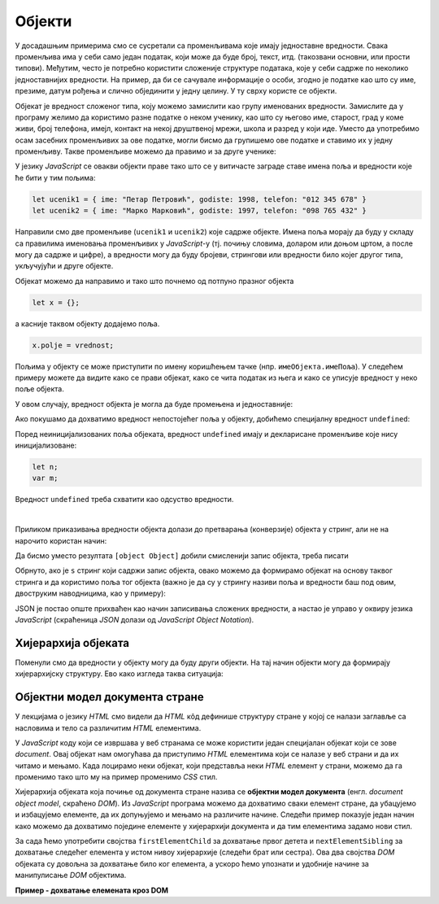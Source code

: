 Објекти
=======

У досадашњим примерима смо се сусретали са променљивама које имају једноставне вредности. Свака променљива има у себи само један податак, који може да буде број, текст, итд. (такозвани основни, или прости типови). Међутим, често je потребно користити сложеније структуре података, које у себи садрже по неколико једноставнијих вредности. На пример, да би се сачувале информације о особи, згодно је податке као што су име, презиме, датум рођења и слично објединити у једну целину. У ту сврху користе се објекти. 

Објекат је вредност сложеног типа, коју можемо замислити као групу именованих вредности. Замислите да у програму желимо да користимо разне податке о неком ученику, као што су његово име, старост, град у коме живи, број телефона, имејл, контакт на некој друштвеној мрежи, школа и разред у који иде. Уместо да употребимо осам засебних променљивих за ове податке, могли бисмо да групишемо ове податке и ставимо их у једну променљиву. Такве променљиве можемо да правимо и за друге ученике:

.. image:: ../../_images/js/ucenik_kartoteka.png
    :width: 600px
    :align: center

У језику *JavaScript* се овакви објекти праве тако што се у витичасте заграде ставе имена поља и вредности које ће бити у тим пољима:

.. code-block:: javascript

    let ucenik1 = { ime: "Петар Петровић", godiste: 1998, telefon: "012 345 678" }
    let ucenik2 = { ime: "Марко Марковић", godiste: 1997, telefon: "098 765 432" }

Направили смо две променљиве (``ucenik1`` и ``ucenik2``) које садрже објекте. Имена поља морају да буду у складу са правилима именовања променљивих у *JavaScript*-у (тј. почињу словима, доларом или доњом цртом, а после могу да садрже и цифре), а вредности могу да буду бројеви, стрингови или вредности било којег другог типа, укључујући и друге објекте.

Објекат можемо да направимо и тако што почнемо од потпуно празног објекта

.. code-block:: javascript

    let x = {};

a касније таквом објекту додајемо поља.

.. code-block:: javascript

    x.polje = vrednost;

Пољима у објекту се може приступити по имену коришћењем тачке (нпр. ``имеОбјекта.имеПоља``). У следећем примеру можете да видите како се прави објекат, како се чита податак из њега и како се уписује вредност у неко поље објекта.

.. activecode:: azuriranje_objekta_1_js
    :language: javascript
    :nocodelens:

    let ucenik = { ime: "Петар Петровић", tel: "012 345 678", razred: 6 };
    let razred = ucenik.razred;
    razred = razred + 1;
    ucenik.razred = razred;
    alert(ucenik.razred);
    
У овом случају, вредност објекта је могла да буде промењена и једноставније:

.. activecode:: azuriranje_objekta_2_js
    :language: javascript
    :nocodelens:

    let ucenik = { ime: "Петар Петровић", tel: "012 345 678", razred: 6 };
    ucenik.razred++;
    alert(ucenik.razred);

Ако покушамо да дохватимо вредност непостојећег поља у објекту, добићемо специјалну вредност ``undefined``:

.. activecode:: nepostojece_polje_objekta_js
    :language: javascript
    :nocodelens:

    let ucenik = { ime: "Петар Петровић", tel: "012 345 678", razred: 6 };
    alert(ucenik.eposta);

Поред неиницијализованих поља објеката, вредност ``undefined`` имају и декларисане променљиве које нису иницијализоване:

.. code-block:: javascript

    let n;
    var m;

Вредност ``undefined`` треба схватити као одсуство вредности.

|

Приликом приказивања вредности објекта долази до претварања (конверзије) објекта у стринг, али не на нарочито користан начин:

.. activecode:: ispisivanje_objekta_js
    :language: javascript
    :nocodelens:

    let ucenik = { ime: "Петар Петровић", tel: "012 345 678", razred: 6 };
    alert(ucenik);

Да бисмо уместо резултата ``[object Object]`` добили смисленији запис објекта, треба писати

.. activecode:: ispisivanje_objekta_2_js
    :language: javascript
    :nocodelens:

    let ucenik = { ime: "Петар Петровић", tel: "012 345 678", razred: 6 };
    alert(JSON.stringify(ucenik));

Обрнуто, ако је ``s`` стринг који садржи запис објекта, овако можемо да формирамо објекат на основу таквог стринга и да користимо поља тог објекта (важно је да су у стрингу називи поља и вредности баш под овим, двоструким наводницима, као у примеру):

.. activecode:: ispisivanje_objekta_3_js
    :language: javascript
    :nocodelens:

    let s = '{ "ime": "Петар Петровић", "tel": "012 345 678", "razred": 6 }';
    let ucenik = JSON.parse(s);
    alert(ucenik.ime);

JSON је постао опште прихваћен као начин записивања сложених вредности, а настао је управо у оквиру језика *JavaScript* (скраћеница *JSON* долази од *JavaScript Object Notation*). 


Хијерархија објеката
--------------------

Поменули смо да вредности у објекту могу да буду други објекти. На тај начин објекти могу да формирају хијерархијску структуру. Ево како изгледа таква ситуација:

.. activecode:: hijerarhija_objekta_js
    :language: javascript
    :nocodelens:

    let ucenik = { 
        licniPodaci: { ime: "Петар Петровић", tel: "012 345 678" }, 
        skola: { 
            razred: 6, 
            ocene: { srpski: 5, fizika: 4 },
            izostanci: { opravdani: 27, neopravdani: 1 }
        }
    };

    // Ученик је направио нови неоправдани изостанак
    ucenik.skola.izostanci.neopravdani++;

    alert(`Ученик ${ucenik.licniPodaci.ime} има` + 
        ` ${ucenik.skola.izostanci.neopravdani} неоправданих изостанака.`);


Објектни модел документа стране
-------------------------------

У лекцијама о језику *HTML* смо видели да *HTML* кôд дефинише структуру стране у којој се налази заглавље са насловима и тело са различитим *HTML* елементима. 

.. image:: ../../_images/js/DOM.png
    :width: 600px
    :align: center

У *JavaScript* коду који се извршава у веб странама се може користити један специјалан објекат који се зове *document*. Овај објекат нам омогућава да приступимо *HTML* елементима који се налазе у веб страни и да их читамо и мењамо. Када лоцирамо неки објекат, који представља неки *HTML* елемент у страни, можемо да га променимо тако што му на пример променимо *CSS* стил.

.. activecode:: boja_teksta_html_js
    :language: html
    :nocodelens:

    <!DOCTYPE html>
    <html>
      <head>
      </head>
      <body>
        <p>Боја слова и позадине овог текста је постављена JavaScript наредбом.</p>
        <script>
          document.title = 'Ово је наслов стране';
          let body = document.body;
          body.style.backgroundColor = 'black';
          body.style.color = 'lightgreen';

          let boja = document.body.style.color;
          alert(`Bоја текста у страни је "${boja}"`);
        </script>
      </body>
    </html>

Хијерархија објеката која почиње од документа стране назива се **објектни модел документа** (енгл. *document object model*, скраћено *DOM*). Из *JavaScript* програма можемо да дохватимо сваки елемент стране, да убацујемо и избацујемо елементе, да их допуњујемо и мењамо на различите начине. Следећи пример показује један начин како можемо да дохватимо поједине елементе у хијерархији документа и да тим елементима задамо нови стил.

За сада ћемо употребити својства ``firstElementChild`` за дохватање првог детета и ``nextElementSibling`` за дохватање следећег елемента у истом нивоу хијерархије (следећи брат или сестра). Ова два својства *DOM* објеката су довољна за дохватање било ког елемента, а ускоро ћемо упознати и удобније начине за манипулисање *DOM* објектима.

**Пример - дохватање елемената кроз DOM**

.. activecode:: DOM_hijerarhija_html_js
    :language: html
    :nocodelens:

    <!DOCTYPE html>
    <html>
      <head>
      </head>
      <body>
        <div>
          <p>Овај документ има четири одељка.</p>
          <p>Ово је други параграф првог одељка.</p>
        </div>
        <div>
          <p>Ово је други одељак.</p>
          <p>Стил другог и трећег одељка је подешен програмски.</p>
        </div>
        <div>
          <p>Ово је трећи одељак.</p>
          <p>У трећем одељку други параграф је посебно стилизован.</p>
          <p>У осталим деловима трећег одељка примењује се стил одељка.</p>
        </div>
        <div>
          <p>Четврти одељак изгледа као и први.</p>
          <p>Њихов стил није програмски мењан.</p>
        </div>
        <script>
          let prviOdeljak = document.body.firstElementChild;
          let drugiOdeljak = prviOdeljak.nextElementSibling;
          let treciOdeljak = drugiOdeljak.nextElementSibling;
          let p31 = treciOdeljak.firstElementChild;
          let p32 = p31.nextElementSibling;
          drugiOdeljak.style.backgroundColor = '#C0FFFF';
          drugiOdeljak.style.color = 'blue';
          drugiOdeljak.style.fontSize = "16pt";
          
          treciOdeljak.style.backgroundColor = '#FFFFC0';
          treciOdeljak.style.color = 'brown';
          p32.style.color = 'red';
          p32.style.border = "1px solid red";
        </script>
      </body>
    </html>
